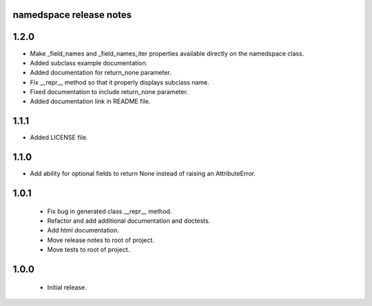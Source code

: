 
namedspace release notes
========================
1.2.0
=====
* Make _field_names and _field_names_iter properties available
  directly on the namedspace class.
* Added subclass example documentation.
* Added documentation for return_none parameter.
* Fix __repr__ method so that it properly displays subclass name.
* Fixed documentation to include return_none parameter.
* Added documentation link in README file.

1.1.1
=====
* Added LICENSE file.

1.1.0
=====
* Add ability for optional fields to return None instead of
  raising an AttributeError.

1.0.1
=====
 * Fix bug in generated class __repr__ method.
 * Refactor and add additional documentation and doctests.
 * Add html documentation.
 * Move release notes to root of project.
 * Move tests to root of project.

1.0.0
=====
 * Initial release.
